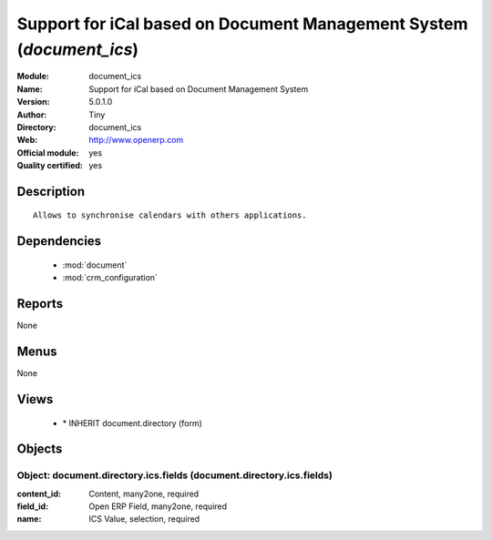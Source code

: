 
.. module:: document_ics
    :synopsis: Support for iCal based on Document Management System (Official, Quality Certified)
    :noindex:
.. 

.. raw:: html

    <link rel="stylesheet" href="../_static/hide_objects_in_sidebar.css" type="text/css" />

Support for iCal based on Document Management System (*document_ics*)
=====================================================================
:Module: document_ics
:Name: Support for iCal based on Document Management System
:Version: 5.0.1.0
:Author: Tiny
:Directory: document_ics
:Web: http://www.openerp.com
:Official module: yes
:Quality certified: yes

Description
-----------

::

  Allows to synchronise calendars with others applications.

Dependencies
------------

 * :mod:`document`
 * :mod:`crm_configuration`

Reports
-------

None


Menus
-------


None


Views
-----

 * \* INHERIT document.directory (form)


Objects
-------

Object: document.directory.ics.fields (document.directory.ics.fields)
#####################################################################



:content_id: Content, many2one, required





:field_id: Open ERP Field, many2one, required





:name: ICS Value, selection, required


